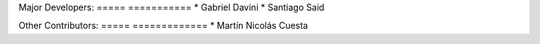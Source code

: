 Major Developers:
===== ===========
* Gabriel Davini
* Santiago Said

Other Contributors:
===== =============
* Martín Nicolás Cuesta

